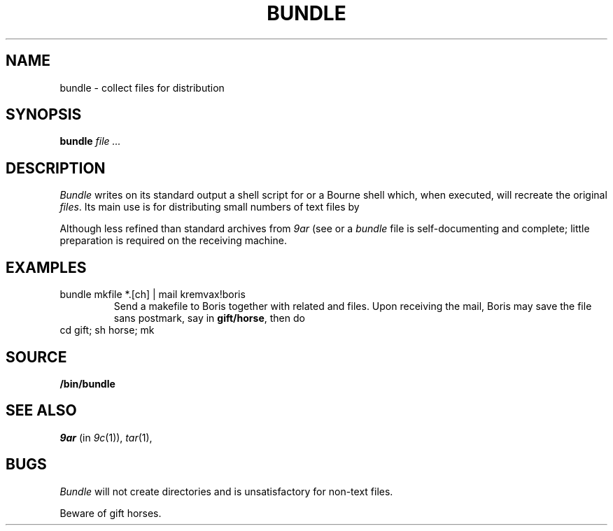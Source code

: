 .TH BUNDLE 1
.SH NAME
bundle \- collect files for distribution
.SH SYNOPSIS
.B bundle
.I file ...
.SH DESCRIPTION
.I Bundle
writes on its standard output a shell script for
.IM rc (1)
or a Bourne shell
which, when executed,
will recreate the original
.IR files .
Its main use is for distributing small numbers of text files by
.IM mail (1) .
.PP
Although less refined than standard archives from
.I 9ar
(see
.IM 9c (1) )
or
.IM tar (1) ,
a
.IR bundle
file
is self-documenting and complete; little preparation is required on
the receiving machine.
.SH EXAMPLES
.TP
.L
bundle mkfile *.[ch] | mail kremvax!boris
Send a makefile to Boris together with related
.L .c
and
.L .h
files.
Upon receiving the mail, Boris may save the file sans postmark,
say in
.BR gift/horse ,
then do
.TP
.L
cd gift; sh horse; mk
.SH SOURCE
.B \*9/bin/bundle
.SH SEE ALSO
.I 9ar
(in
.IR 9c (1)), 
.IR tar (1), 
.IM mail (1)
.SH BUGS
.I Bundle
will not create directories and is unsatisfactory for non-text files.
.PP
Beware of gift horses.
